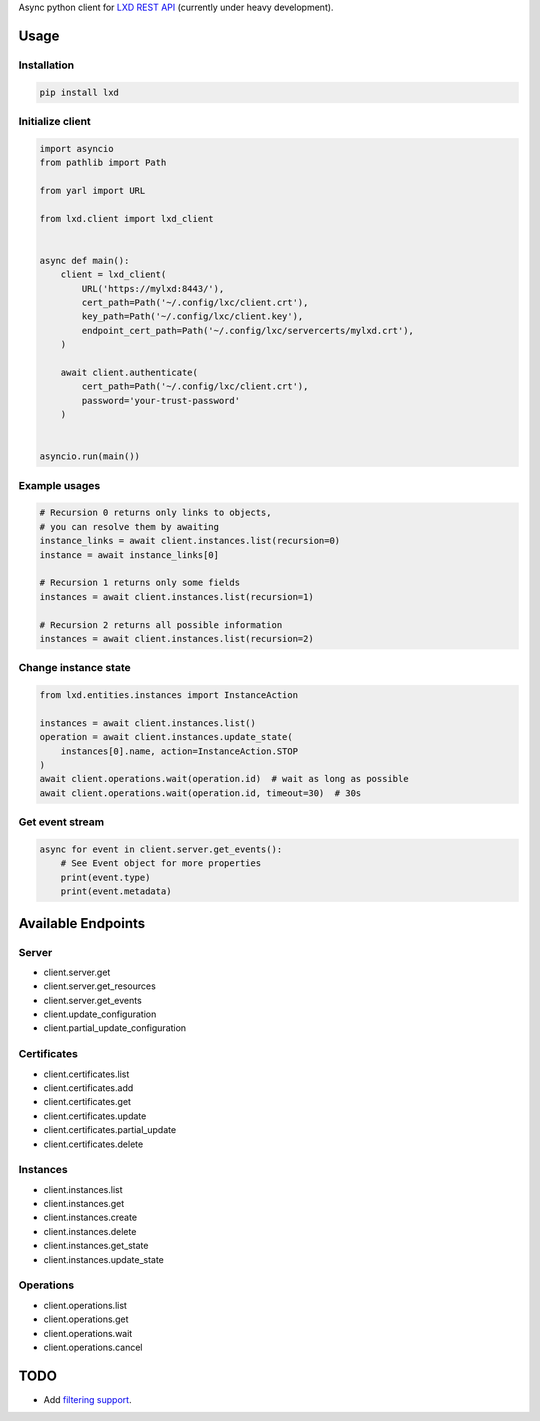 Async python client for `LXD REST API`_ (currently under heavy development).

.. _LXD REST API: https://linuxcontainers.org/lxd/api/master/#/

Usage
-----

Installation
~~~~~~~~~~~~

.. code-block:: shell

    pip install lxd


Initialize client
~~~~~~~~~~~~~~~~~
.. code-block:: python

    import asyncio
    from pathlib import Path

    from yarl import URL

    from lxd.client import lxd_client


    async def main():
        client = lxd_client(
            URL('https://mylxd:8443/'),
            cert_path=Path('~/.config/lxc/client.crt'),
            key_path=Path('~/.config/lxc/client.key'),
            endpoint_cert_path=Path('~/.config/lxc/servercerts/mylxd.crt'),
        )

        await client.authenticate(
            cert_path=Path('~/.config/lxc/client.crt'),
            password='your-trust-password'
        )


    asyncio.run(main())

Example usages
~~~~~~~~~~~~~~
.. code-block:: python

    # Recursion 0 returns only links to objects,
    # you can resolve them by awaiting
    instance_links = await client.instances.list(recursion=0)
    instance = await instance_links[0]

    # Recursion 1 returns only some fields
    instances = await client.instances.list(recursion=1)

    # Recursion 2 returns all possible information
    instances = await client.instances.list(recursion=2)


Change instance state
~~~~~~~~~~~~~~~~~~~~~
.. code-block:: python

    from lxd.entities.instances import InstanceAction

    instances = await client.instances.list()
    operation = await client.instances.update_state(
        instances[0].name, action=InstanceAction.STOP
    )
    await client.operations.wait(operation.id)  # wait as long as possible
    await client.operations.wait(operation.id, timeout=30)  # 30s


Get event stream
~~~~~~~~~~~~~~~~
.. code-block:: python

    async for event in client.server.get_events():
        # See Event object for more properties
        print(event.type)
        print(event.metadata)


Available Endpoints
-------------------

Server
~~~~~~
* client.server.get
* client.server.get_resources
* client.server.get_events
* client.update_configuration
* client.partial_update_configuration

Certificates
~~~~~~~~~~~~
* client.certificates.list
* client.certificates.add
* client.certificates.get
* client.certificates.update
* client.certificates.partial_update
* client.certificates.delete

Instances
~~~~~~~~~
* client.instances.list
* client.instances.get
* client.instances.create
* client.instances.delete
* client.instances.get_state
* client.instances.update_state

Operations
~~~~~~~~~~
* client.operations.list
* client.operations.get
* client.operations.wait
* client.operations.cancel

TODO
----
* Add `filtering support`_.

.. _filtering support: https://linuxcontainers.org/lxd/docs/master/rest-api/#filtering
